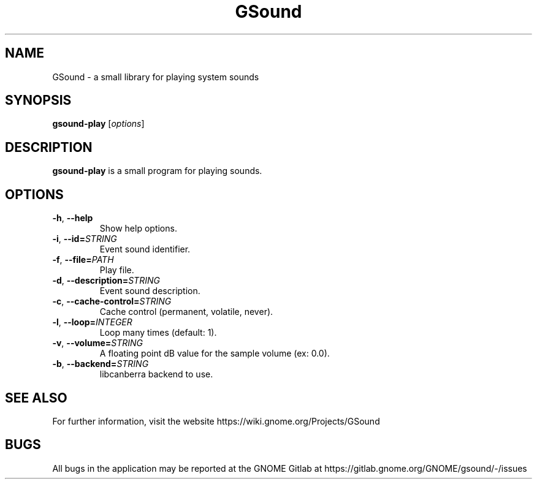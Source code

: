 .\"                                      Hey, EMACS: -*- nroff -*-
.\" First parameter, NAME, should be all caps
.\" Second parameter, SECTION, should be 1-8, maybe w/ subsection
.\" other parameters are allowed: see man(7), man(1)
.TH GSound 1 "16 August 2018"
.\" Please adjust this date whenever revising the manpage.
.\"
.\" Some roff macros, for reference:
.\" .nh        disable hyphenation
.\" .hy        enable hyphenation
.\" .ad l      left justify
.\" .ad b      justify to both left and right margins
.\" .nf        disable filling
.\" .fi        enable filling
.\" .br        insert line break
.\" .sp <n>    insert n+1 empty lines
.\" for manpage-specific macros, see man(7)
.SH NAME
GSound \- a small library for playing system sounds

.SH SYNOPSIS
.B gsound-play
.RI [ options ]
.br

.SH DESCRIPTION
.B gsound-play
is a small program for playing sounds.
.br

.SH OPTIONS
.TP
.BR \-h ", " \-\-help
Show help options.

.TP
.BR \-i ", " \-\-id=\fISTRING\fR
Event sound identifier.

.TP
.BR \-f ", " \-\-file=\fIPATH\fR
Play file.

.TP
.BR \-d ", " \-\-description=\fISTRING\fR
Event sound description.

.TP
.BR \-c ", " \-\-cache-control=\fISTRING\fR
Cache control (permanent, volatile, never).

.TP
.BR \-l ", " \-\-loop=\fIINTEGER\fR
Loop many times (default: 1).

.TP
.BR \-v ", " \-\-volume=\fISTRING\fR
A floating point dB value for the sample volume (ex: 0.0).

.TP
.BR \-b ", " \-\-backend=\fISTRING\fR
libcanberra backend to use.

.SH SEE ALSO
For further information, visit the website
https://wiki.gnome.org/Projects/GSound

.SH BUGS
All bugs in the application may be reported at the GNOME Gitlab at
https://gitlab.gnome.org/GNOME/gsound/-/issues

.\"This manual page was written by Wim Taymans <wim.taymans@gmail.com>
